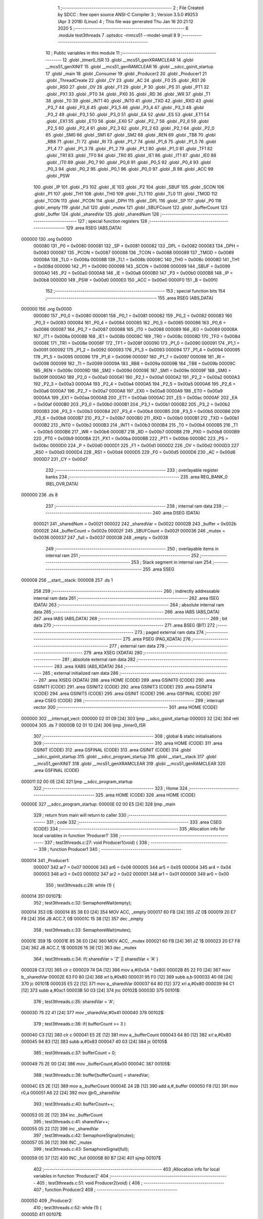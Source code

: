                                       1 ;--------------------------------------------------------
                                      2 ; File Created by SDCC : free open source ANSI-C Compiler
                                      3 ; Version 3.5.0 #9253 (Apr  3 2018) (Linux)
                                      4 ; This file was generated Thu Jan 16 20:21:12 2020
                                      5 ;--------------------------------------------------------
                                      6 	.module test3threads
                                      7 	.optsdcc -mmcs51 --model-small
                                      8 	
                                      9 ;--------------------------------------------------------
                                     10 ; Public variables in this module
                                     11 ;--------------------------------------------------------
                                     12 	.globl _timer0_ISR
                                     13 	.globl __mcs51_genXRAMCLEAR
                                     14 	.globl __mcs51_genXINIT
                                     15 	.globl __mcs51_genRAMCLEAR
                                     16 	.globl __sdcc_gsinit_startup
                                     17 	.globl _main
                                     18 	.globl _Consumer
                                     19 	.globl _Producer2
                                     20 	.globl _Producer1
                                     21 	.globl _ThreadCreate
                                     22 	.globl _CY
                                     23 	.globl _AC
                                     24 	.globl _F0
                                     25 	.globl _RS1
                                     26 	.globl _RS0
                                     27 	.globl _OV
                                     28 	.globl _F1
                                     29 	.globl _P
                                     30 	.globl _PS
                                     31 	.globl _PT1
                                     32 	.globl _PX1
                                     33 	.globl _PT0
                                     34 	.globl _PX0
                                     35 	.globl _RD
                                     36 	.globl _WR
                                     37 	.globl _T1
                                     38 	.globl _T0
                                     39 	.globl _INT1
                                     40 	.globl _INT0
                                     41 	.globl _TXD
                                     42 	.globl _RXD
                                     43 	.globl _P3_7
                                     44 	.globl _P3_6
                                     45 	.globl _P3_5
                                     46 	.globl _P3_4
                                     47 	.globl _P3_3
                                     48 	.globl _P3_2
                                     49 	.globl _P3_1
                                     50 	.globl _P3_0
                                     51 	.globl _EA
                                     52 	.globl _ES
                                     53 	.globl _ET1
                                     54 	.globl _EX1
                                     55 	.globl _ET0
                                     56 	.globl _EX0
                                     57 	.globl _P2_7
                                     58 	.globl _P2_6
                                     59 	.globl _P2_5
                                     60 	.globl _P2_4
                                     61 	.globl _P2_3
                                     62 	.globl _P2_2
                                     63 	.globl _P2_1
                                     64 	.globl _P2_0
                                     65 	.globl _SM0
                                     66 	.globl _SM1
                                     67 	.globl _SM2
                                     68 	.globl _REN
                                     69 	.globl _TB8
                                     70 	.globl _RB8
                                     71 	.globl _TI
                                     72 	.globl _RI
                                     73 	.globl _P1_7
                                     74 	.globl _P1_6
                                     75 	.globl _P1_5
                                     76 	.globl _P1_4
                                     77 	.globl _P1_3
                                     78 	.globl _P1_2
                                     79 	.globl _P1_1
                                     80 	.globl _P1_0
                                     81 	.globl _TF1
                                     82 	.globl _TR1
                                     83 	.globl _TF0
                                     84 	.globl _TR0
                                     85 	.globl _IE1
                                     86 	.globl _IT1
                                     87 	.globl _IE0
                                     88 	.globl _IT0
                                     89 	.globl _P0_7
                                     90 	.globl _P0_6
                                     91 	.globl _P0_5
                                     92 	.globl _P0_4
                                     93 	.globl _P0_3
                                     94 	.globl _P0_2
                                     95 	.globl _P0_1
                                     96 	.globl _P0_0
                                     97 	.globl _B
                                     98 	.globl _ACC
                                     99 	.globl _PSW
                                    100 	.globl _IP
                                    101 	.globl _P3
                                    102 	.globl _IE
                                    103 	.globl _P2
                                    104 	.globl _SBUF
                                    105 	.globl _SCON
                                    106 	.globl _P1
                                    107 	.globl _TH1
                                    108 	.globl _TH0
                                    109 	.globl _TL1
                                    110 	.globl _TL0
                                    111 	.globl _TMOD
                                    112 	.globl _TCON
                                    113 	.globl _PCON
                                    114 	.globl _DPH
                                    115 	.globl _DPL
                                    116 	.globl _SP
                                    117 	.globl _P0
                                    118 	.globl _empty
                                    119 	.globl _full
                                    120 	.globl _mutex
                                    121 	.globl _SBUFCount
                                    122 	.globl _bufferCount
                                    123 	.globl _buffer
                                    124 	.globl _sharedVar
                                    125 	.globl _sharedNum
                                    126 ;--------------------------------------------------------
                                    127 ; special function registers
                                    128 ;--------------------------------------------------------
                                    129 	.area RSEG    (ABS,DATA)
      000000                        130 	.org 0x0000
                           000080   131 _P0	=	0x0080
                           000081   132 _SP	=	0x0081
                           000082   133 _DPL	=	0x0082
                           000083   134 _DPH	=	0x0083
                           000087   135 _PCON	=	0x0087
                           000088   136 _TCON	=	0x0088
                           000089   137 _TMOD	=	0x0089
                           00008A   138 _TL0	=	0x008a
                           00008B   139 _TL1	=	0x008b
                           00008C   140 _TH0	=	0x008c
                           00008D   141 _TH1	=	0x008d
                           000090   142 _P1	=	0x0090
                           000098   143 _SCON	=	0x0098
                           000099   144 _SBUF	=	0x0099
                           0000A0   145 _P2	=	0x00a0
                           0000A8   146 _IE	=	0x00a8
                           0000B0   147 _P3	=	0x00b0
                           0000B8   148 _IP	=	0x00b8
                           0000D0   149 _PSW	=	0x00d0
                           0000E0   150 _ACC	=	0x00e0
                           0000F0   151 _B	=	0x00f0
                                    152 ;--------------------------------------------------------
                                    153 ; special function bits
                                    154 ;--------------------------------------------------------
                                    155 	.area RSEG    (ABS,DATA)
      000000                        156 	.org 0x0000
                           000080   157 _P0_0	=	0x0080
                           000081   158 _P0_1	=	0x0081
                           000082   159 _P0_2	=	0x0082
                           000083   160 _P0_3	=	0x0083
                           000084   161 _P0_4	=	0x0084
                           000085   162 _P0_5	=	0x0085
                           000086   163 _P0_6	=	0x0086
                           000087   164 _P0_7	=	0x0087
                           000088   165 _IT0	=	0x0088
                           000089   166 _IE0	=	0x0089
                           00008A   167 _IT1	=	0x008a
                           00008B   168 _IE1	=	0x008b
                           00008C   169 _TR0	=	0x008c
                           00008D   170 _TF0	=	0x008d
                           00008E   171 _TR1	=	0x008e
                           00008F   172 _TF1	=	0x008f
                           000090   173 _P1_0	=	0x0090
                           000091   174 _P1_1	=	0x0091
                           000092   175 _P1_2	=	0x0092
                           000093   176 _P1_3	=	0x0093
                           000094   177 _P1_4	=	0x0094
                           000095   178 _P1_5	=	0x0095
                           000096   179 _P1_6	=	0x0096
                           000097   180 _P1_7	=	0x0097
                           000098   181 _RI	=	0x0098
                           000099   182 _TI	=	0x0099
                           00009A   183 _RB8	=	0x009a
                           00009B   184 _TB8	=	0x009b
                           00009C   185 _REN	=	0x009c
                           00009D   186 _SM2	=	0x009d
                           00009E   187 _SM1	=	0x009e
                           00009F   188 _SM0	=	0x009f
                           0000A0   189 _P2_0	=	0x00a0
                           0000A1   190 _P2_1	=	0x00a1
                           0000A2   191 _P2_2	=	0x00a2
                           0000A3   192 _P2_3	=	0x00a3
                           0000A4   193 _P2_4	=	0x00a4
                           0000A5   194 _P2_5	=	0x00a5
                           0000A6   195 _P2_6	=	0x00a6
                           0000A7   196 _P2_7	=	0x00a7
                           0000A8   197 _EX0	=	0x00a8
                           0000A9   198 _ET0	=	0x00a9
                           0000AA   199 _EX1	=	0x00aa
                           0000AB   200 _ET1	=	0x00ab
                           0000AC   201 _ES	=	0x00ac
                           0000AF   202 _EA	=	0x00af
                           0000B0   203 _P3_0	=	0x00b0
                           0000B1   204 _P3_1	=	0x00b1
                           0000B2   205 _P3_2	=	0x00b2
                           0000B3   206 _P3_3	=	0x00b3
                           0000B4   207 _P3_4	=	0x00b4
                           0000B5   208 _P3_5	=	0x00b5
                           0000B6   209 _P3_6	=	0x00b6
                           0000B7   210 _P3_7	=	0x00b7
                           0000B0   211 _RXD	=	0x00b0
                           0000B1   212 _TXD	=	0x00b1
                           0000B2   213 _INT0	=	0x00b2
                           0000B3   214 _INT1	=	0x00b3
                           0000B4   215 _T0	=	0x00b4
                           0000B5   216 _T1	=	0x00b5
                           0000B6   217 _WR	=	0x00b6
                           0000B7   218 _RD	=	0x00b7
                           0000B8   219 _PX0	=	0x00b8
                           0000B9   220 _PT0	=	0x00b9
                           0000BA   221 _PX1	=	0x00ba
                           0000BB   222 _PT1	=	0x00bb
                           0000BC   223 _PS	=	0x00bc
                           0000D0   224 _P	=	0x00d0
                           0000D1   225 _F1	=	0x00d1
                           0000D2   226 _OV	=	0x00d2
                           0000D3   227 _RS0	=	0x00d3
                           0000D4   228 _RS1	=	0x00d4
                           0000D5   229 _F0	=	0x00d5
                           0000D6   230 _AC	=	0x00d6
                           0000D7   231 _CY	=	0x00d7
                                    232 ;--------------------------------------------------------
                                    233 ; overlayable register banks
                                    234 ;--------------------------------------------------------
                                    235 	.area REG_BANK_0	(REL,OVR,DATA)
      000000                        236 	.ds 8
                                    237 ;--------------------------------------------------------
                                    238 ; internal ram data
                                    239 ;--------------------------------------------------------
                                    240 	.area DSEG    (DATA)
                           000021   241 _sharedNum	=	0x0021
                           000022   242 _sharedVar	=	0x0022
                           00002B   243 _buffer	=	0x002b
                           00002E   244 _bufferCount	=	0x002e
                           00002F   245 _SBUFCount	=	0x002f
                           000036   246 _mutex	=	0x0036
                           000037   247 _full	=	0x0037
                           000038   248 _empty	=	0x0038
                                    249 ;--------------------------------------------------------
                                    250 ; overlayable items in internal ram 
                                    251 ;--------------------------------------------------------
                                    252 ;--------------------------------------------------------
                                    253 ; Stack segment in internal ram 
                                    254 ;--------------------------------------------------------
                                    255 	.area	SSEG
      000008                        256 __start__stack:
      000008                        257 	.ds	1
                                    258 
                                    259 ;--------------------------------------------------------
                                    260 ; indirectly addressable internal ram data
                                    261 ;--------------------------------------------------------
                                    262 	.area ISEG    (DATA)
                                    263 ;--------------------------------------------------------
                                    264 ; absolute internal ram data
                                    265 ;--------------------------------------------------------
                                    266 	.area IABS    (ABS,DATA)
                                    267 	.area IABS    (ABS,DATA)
                                    268 ;--------------------------------------------------------
                                    269 ; bit data
                                    270 ;--------------------------------------------------------
                                    271 	.area BSEG    (BIT)
                                    272 ;--------------------------------------------------------
                                    273 ; paged external ram data
                                    274 ;--------------------------------------------------------
                                    275 	.area PSEG    (PAG,XDATA)
                                    276 ;--------------------------------------------------------
                                    277 ; external ram data
                                    278 ;--------------------------------------------------------
                                    279 	.area XSEG    (XDATA)
                                    280 ;--------------------------------------------------------
                                    281 ; absolute external ram data
                                    282 ;--------------------------------------------------------
                                    283 	.area XABS    (ABS,XDATA)
                                    284 ;--------------------------------------------------------
                                    285 ; external initialized ram data
                                    286 ;--------------------------------------------------------
                                    287 	.area XISEG   (XDATA)
                                    288 	.area HOME    (CODE)
                                    289 	.area GSINIT0 (CODE)
                                    290 	.area GSINIT1 (CODE)
                                    291 	.area GSINIT2 (CODE)
                                    292 	.area GSINIT3 (CODE)
                                    293 	.area GSINIT4 (CODE)
                                    294 	.area GSINIT5 (CODE)
                                    295 	.area GSINIT  (CODE)
                                    296 	.area GSFINAL (CODE)
                                    297 	.area CSEG    (CODE)
                                    298 ;--------------------------------------------------------
                                    299 ; interrupt vector 
                                    300 ;--------------------------------------------------------
                                    301 	.area HOME    (CODE)
      000000                        302 __interrupt_vect:
      000000 02 01 09         [24]  303 	ljmp	__sdcc_gsinit_startup
      000003 32               [24]  304 	reti
      000004                        305 	.ds	7
      00000B 02 01 10         [24]  306 	ljmp	_timer0_ISR
                                    307 ;--------------------------------------------------------
                                    308 ; global & static initialisations
                                    309 ;--------------------------------------------------------
                                    310 	.area HOME    (CODE)
                                    311 	.area GSINIT  (CODE)
                                    312 	.area GSFINAL (CODE)
                                    313 	.area GSINIT  (CODE)
                                    314 	.globl __sdcc_gsinit_startup
                                    315 	.globl __sdcc_program_startup
                                    316 	.globl __start__stack
                                    317 	.globl __mcs51_genXINIT
                                    318 	.globl __mcs51_genXRAMCLEAR
                                    319 	.globl __mcs51_genRAMCLEAR
                                    320 	.area GSFINAL (CODE)
      000011 02 00 0E         [24]  321 	ljmp	__sdcc_program_startup
                                    322 ;--------------------------------------------------------
                                    323 ; Home
                                    324 ;--------------------------------------------------------
                                    325 	.area HOME    (CODE)
                                    326 	.area HOME    (CODE)
      00000E                        327 __sdcc_program_startup:
      00000E 02 00 E5         [24]  328 	ljmp	_main
                                    329 ;	return from main will return to caller
                                    330 ;--------------------------------------------------------
                                    331 ; code
                                    332 ;--------------------------------------------------------
                                    333 	.area CSEG    (CODE)
                                    334 ;------------------------------------------------------------
                                    335 ;Allocation info for local variables in function 'Producer1'
                                    336 ;------------------------------------------------------------
                                    337 ;	test3threads.c:27: void Producer1(void) {
                                    338 ;	-----------------------------------------
                                    339 ;	 function Producer1
                                    340 ;	-----------------------------------------
      000014                        341 _Producer1:
                           000007   342 	ar7 = 0x07
                           000006   343 	ar6 = 0x06
                           000005   344 	ar5 = 0x05
                           000004   345 	ar4 = 0x04
                           000003   346 	ar3 = 0x03
                           000002   347 	ar2 = 0x02
                           000001   348 	ar1 = 0x01
                           000000   349 	ar0 = 0x00
                                    350 ;	test3threads.c:28: while (1) {
      000014                        351 00107$:
                                    352 ;	test3threads.c:32: SemaphoreWait(empty);
      000014                        353 	 0$:
      000014 85 38 E0         [24]  354 	MOV ACC, _empty 
      000017 60 FB            [24]  355 	JZ 0$ 
      000019 20 E7 F8         [24]  356 	JB ACC.7, 0$ 
      00001C 15 38            [12]  357 	dec _empty 
                                    358 ;	test3threads.c:33: SemaphoreWait(mutex);
      00001E                        359 	 1$:
      00001E 85 36 E0         [24]  360 	MOV ACC, _mutex 
      000021 60 FB            [24]  361 	JZ 1$ 
      000023 20 E7 F8         [24]  362 	JB ACC.7, 1$ 
      000026 15 36            [12]  363 	dec _mutex 
                                    364 ;	test3threads.c:34: if( sharedVar > 'Z' || sharedVar < 'A' )
      000028 C3               [12]  365 	clr	c
      000029 74 DA            [12]  366 	mov	a,#(0x5A ^ 0x80)
      00002B 85 22 F0         [24]  367 	mov	b,_sharedVar
      00002E 63 F0 80         [24]  368 	xrl	b,#0x80
      000031 95 F0            [12]  369 	subb	a,b
      000033 40 08            [24]  370 	jc	00101$
      000035 E5 22            [12]  371 	mov	a,_sharedVar
      000037 64 80            [12]  372 	xrl	a,#0x80
      000039 94 C1            [12]  373 	subb	a,#0xc1
      00003B 50 03            [24]  374 	jnc	00102$
      00003D                        375 00101$:
                                    376 ;	test3threads.c:35: sharedVar = 'A';
      00003D 75 22 41         [24]  377 	mov	_sharedVar,#0x41
      000040                        378 00102$:
                                    379 ;	test3threads.c:36: if( bufferCount >= 3 )
      000040 C3               [12]  380 	clr	c
      000041 E5 2E            [12]  381 	mov	a,_bufferCount
      000043 64 80            [12]  382 	xrl	a,#0x80
      000045 94 83            [12]  383 	subb	a,#0x83
      000047 40 03            [24]  384 	jc	00105$
                                    385 ;	test3threads.c:37: bufferCount = 0;
      000049 75 2E 00         [24]  386 	mov	_bufferCount,#0x00
      00004C                        387 00105$:
                                    388 ;	test3threads.c:38: buffer[bufferCount] = sharedVar;
      00004C E5 2E            [12]  389 	mov	a,_bufferCount
      00004E 24 2B            [12]  390 	add	a,#_buffer
      000050 F8               [12]  391 	mov	r0,a
      000051 A6 22            [24]  392 	mov	@r0,_sharedVar
                                    393 ;	test3threads.c:40: bufferCount++;
      000053 05 2E            [12]  394 	inc	_bufferCount
                                    395 ;	test3threads.c:41: sharedVar++;
      000055 05 22            [12]  396 	inc	_sharedVar
                                    397 ;	test3threads.c:42: SemaphoreSignal(mutex);
      000057 05 36            [12]  398 	INC _mutex 
                                    399 ;	test3threads.c:43: SemaphoreSignal(full);
      000059 05 37            [12]  400 	INC _full 
      00005B 80 B7            [24]  401 	sjmp	00107$
                                    402 ;------------------------------------------------------------
                                    403 ;Allocation info for local variables in function 'Producer2'
                                    404 ;------------------------------------------------------------
                                    405 ;	test3threads.c:51: void Producer2(void) {
                                    406 ;	-----------------------------------------
                                    407 ;	 function Producer2
                                    408 ;	-----------------------------------------
      00005D                        409 _Producer2:
                                    410 ;	test3threads.c:52: while (1) {
      00005D                        411 00107$:
                                    412 ;	test3threads.c:56: SemaphoreWait(empty);
      00005D                        413 	 2$:
      00005D 85 38 E0         [24]  414 	MOV ACC, _empty 
      000060 60 FB            [24]  415 	JZ 2$ 
      000062 20 E7 F8         [24]  416 	JB ACC.7, 2$ 
      000065 15 38            [12]  417 	dec _empty 
                                    418 ;	test3threads.c:57: SemaphoreWait(mutex);
      000067                        419 	 3$:
      000067 85 36 E0         [24]  420 	MOV ACC, _mutex 
      00006A 60 FB            [24]  421 	JZ 3$ 
      00006C 20 E7 F8         [24]  422 	JB ACC.7, 3$ 
      00006F 15 36            [12]  423 	dec _mutex 
                                    424 ;	test3threads.c:58: if( sharedNum > '9' || sharedNum < '0' )
      000071 C3               [12]  425 	clr	c
      000072 74 B9            [12]  426 	mov	a,#(0x39 ^ 0x80)
      000074 85 21 F0         [24]  427 	mov	b,_sharedNum
      000077 63 F0 80         [24]  428 	xrl	b,#0x80
      00007A 95 F0            [12]  429 	subb	a,b
      00007C 40 08            [24]  430 	jc	00101$
      00007E E5 21            [12]  431 	mov	a,_sharedNum
      000080 64 80            [12]  432 	xrl	a,#0x80
      000082 94 B0            [12]  433 	subb	a,#0xb0
      000084 50 03            [24]  434 	jnc	00102$
      000086                        435 00101$:
                                    436 ;	test3threads.c:59: sharedNum = '0';
      000086 75 21 30         [24]  437 	mov	_sharedNum,#0x30
      000089                        438 00102$:
                                    439 ;	test3threads.c:60: if( bufferCount >= 3 )
      000089 C3               [12]  440 	clr	c
      00008A E5 2E            [12]  441 	mov	a,_bufferCount
      00008C 64 80            [12]  442 	xrl	a,#0x80
      00008E 94 83            [12]  443 	subb	a,#0x83
      000090 40 03            [24]  444 	jc	00105$
                                    445 ;	test3threads.c:61: bufferCount = 0;
      000092 75 2E 00         [24]  446 	mov	_bufferCount,#0x00
      000095                        447 00105$:
                                    448 ;	test3threads.c:62: buffer[bufferCount] = sharedNum;
      000095 E5 2E            [12]  449 	mov	a,_bufferCount
      000097 24 2B            [12]  450 	add	a,#_buffer
      000099 F8               [12]  451 	mov	r0,a
      00009A A6 21            [24]  452 	mov	@r0,_sharedNum
                                    453 ;	test3threads.c:64: bufferCount++;
      00009C 05 2E            [12]  454 	inc	_bufferCount
                                    455 ;	test3threads.c:65: sharedNum++;
      00009E 05 21            [12]  456 	inc	_sharedNum
                                    457 ;	test3threads.c:66: SemaphoreSignal(mutex);
      0000A0 05 36            [12]  458 	INC _mutex 
                                    459 ;	test3threads.c:67: SemaphoreSignal(full);
      0000A2 05 37            [12]  460 	INC _full 
      0000A4 80 B7            [24]  461 	sjmp	00107$
                                    462 ;------------------------------------------------------------
                                    463 ;Allocation info for local variables in function 'Consumer'
                                    464 ;------------------------------------------------------------
                                    465 ;	test3threads.c:76: void Consumer(void) {
                                    466 ;	-----------------------------------------
                                    467 ;	 function Consumer
                                    468 ;	-----------------------------------------
      0000A6                        469 _Consumer:
                                    470 ;	test3threads.c:78: TMOD |= (0x20);
      0000A6 43 89 20         [24]  471 	orl	_TMOD,#0x20
                                    472 ;	test3threads.c:79: TH1 = -6;
      0000A9 75 8D FA         [24]  473 	mov	_TH1,#0xFA
                                    474 ;	test3threads.c:80: SCON = (0x50);
      0000AC 75 98 50         [24]  475 	mov	_SCON,#0x50
                                    476 ;	test3threads.c:81: TR1 = 1;
      0000AF D2 8E            [12]  477 	setb	_TR1
                                    478 ;	test3threads.c:83: while (1) {
      0000B1                        479 00107$:
                                    480 ;	test3threads.c:85: SemaphoreWait(full);
      0000B1                        481 	 4$:
      0000B1 85 37 E0         [24]  482 	MOV ACC, _full 
      0000B4 60 FB            [24]  483 	JZ 4$ 
      0000B6 20 E7 F8         [24]  484 	JB ACC.7, 4$ 
      0000B9 15 37            [12]  485 	dec _full 
                                    486 ;	test3threads.c:86: SemaphoreWait(mutex);
      0000BB                        487 	 5$:
      0000BB 85 36 E0         [24]  488 	MOV ACC, _mutex 
      0000BE 60 FB            [24]  489 	JZ 5$ 
      0000C0 20 E7 F8         [24]  490 	JB ACC.7, 5$ 
      0000C3 15 36            [12]  491 	dec _mutex 
                                    492 ;	test3threads.c:87: if( SBUFCount >= 3 )
      0000C5 C3               [12]  493 	clr	c
      0000C6 E5 2F            [12]  494 	mov	a,_SBUFCount
      0000C8 64 80            [12]  495 	xrl	a,#0x80
      0000CA 94 83            [12]  496 	subb	a,#0x83
      0000CC 40 03            [24]  497 	jc	00102$
                                    498 ;	test3threads.c:88: SBUFCount = 0;
      0000CE 75 2F 00         [24]  499 	mov	_SBUFCount,#0x00
      0000D1                        500 00102$:
                                    501 ;	test3threads.c:89: SBUF = buffer[SBUFCount];
      0000D1 E5 2F            [12]  502 	mov	a,_SBUFCount
      0000D3 24 2B            [12]  503 	add	a,#_buffer
      0000D5 F9               [12]  504 	mov	r1,a
      0000D6 87 99            [24]  505 	mov	_SBUF,@r1
                                    506 ;	test3threads.c:91: SBUFCount++;
      0000D8 05 2F            [12]  507 	inc	_SBUFCount
                                    508 ;	test3threads.c:92: while(!TI){}
      0000DA                        509 00103$:
                                    510 ;	test3threads.c:93: TI = 0;
      0000DA 10 99 02         [24]  511 	jbc	_TI,00124$
      0000DD 80 FB            [24]  512 	sjmp	00103$
      0000DF                        513 00124$:
                                    514 ;	test3threads.c:94: SemaphoreSignal(mutex);
      0000DF 05 36            [12]  515 	INC _mutex 
                                    516 ;	test3threads.c:95: SemaphoreSignal(empty);
      0000E1 05 38            [12]  517 	INC _empty 
      0000E3 80 CC            [24]  518 	sjmp	00107$
                                    519 ;------------------------------------------------------------
                                    520 ;Allocation info for local variables in function 'main'
                                    521 ;------------------------------------------------------------
                                    522 ;	test3threads.c:104: void main(void) {
                                    523 ;	-----------------------------------------
                                    524 ;	 function main
                                    525 ;	-----------------------------------------
      0000E5                        526 _main:
                                    527 ;	test3threads.c:106: sharedVar = 'A';
      0000E5 75 22 41         [24]  528 	mov	_sharedVar,#0x41
                                    529 ;	test3threads.c:107: sharedNum = '0';
      0000E8 75 21 30         [24]  530 	mov	_sharedNum,#0x30
                                    531 ;	test3threads.c:108: bufferCount = 0;
      0000EB 75 2E 00         [24]  532 	mov	_bufferCount,#0x00
                                    533 ;	test3threads.c:109: SBUFCount = 0;
      0000EE 75 2F 00         [24]  534 	mov	_SBUFCount,#0x00
                                    535 ;	test3threads.c:111: SemaphoreCreate(mutex, 1);
      0000F1 75 36 01         [24]  536 	mov	_mutex,#0x01
                                    537 ;	test3threads.c:112: SemaphoreCreate(full, 0);
      0000F4 75 37 00         [24]  538 	mov	_full,#0x00
                                    539 ;	test3threads.c:113: SemaphoreCreate(empty, 3);
      0000F7 75 38 03         [24]  540 	mov	_empty,#0x03
                                    541 ;	test3threads.c:119: ThreadCreate(Producer1);
      0000FA 90 00 14         [24]  542 	mov	dptr,#_Producer1
      0000FD 12 01 5E         [24]  543 	lcall	_ThreadCreate
                                    544 ;	test3threads.c:120: ThreadCreate(Producer2);
      000100 90 00 5D         [24]  545 	mov	dptr,#_Producer2
      000103 12 01 5E         [24]  546 	lcall	_ThreadCreate
                                    547 ;	test3threads.c:121: Consumer();
      000106 02 00 A6         [24]  548 	ljmp	_Consumer
                                    549 ;------------------------------------------------------------
                                    550 ;Allocation info for local variables in function '_sdcc_gsinit_startup'
                                    551 ;------------------------------------------------------------
                                    552 ;	test3threads.c:124: void _sdcc_gsinit_startup(void) {
                                    553 ;	-----------------------------------------
                                    554 ;	 function _sdcc_gsinit_startup
                                    555 ;	-----------------------------------------
      000109                        556 __sdcc_gsinit_startup:
                                    557 ;	test3threads.c:127: __endasm;
      000109 02 01 14         [24]  558 	ljmp _Bootstrap
      00010C 22               [24]  559 	ret
                                    560 ;------------------------------------------------------------
                                    561 ;Allocation info for local variables in function '_mcs51_genRAMCLEAR'
                                    562 ;------------------------------------------------------------
                                    563 ;	test3threads.c:130: void _mcs51_genRAMCLEAR(void) {}
                                    564 ;	-----------------------------------------
                                    565 ;	 function _mcs51_genRAMCLEAR
                                    566 ;	-----------------------------------------
      00010D                        567 __mcs51_genRAMCLEAR:
      00010D 22               [24]  568 	ret
                                    569 ;------------------------------------------------------------
                                    570 ;Allocation info for local variables in function '_mcs51_genXINIT'
                                    571 ;------------------------------------------------------------
                                    572 ;	test3threads.c:131: void _mcs51_genXINIT(void) {}
                                    573 ;	-----------------------------------------
                                    574 ;	 function _mcs51_genXINIT
                                    575 ;	-----------------------------------------
      00010E                        576 __mcs51_genXINIT:
      00010E 22               [24]  577 	ret
                                    578 ;------------------------------------------------------------
                                    579 ;Allocation info for local variables in function '_mcs51_genXRAMCLEAR'
                                    580 ;------------------------------------------------------------
                                    581 ;	test3threads.c:132: void _mcs51_genXRAMCLEAR(void) {}
                                    582 ;	-----------------------------------------
                                    583 ;	 function _mcs51_genXRAMCLEAR
                                    584 ;	-----------------------------------------
      00010F                        585 __mcs51_genXRAMCLEAR:
      00010F 22               [24]  586 	ret
                                    587 ;------------------------------------------------------------
                                    588 ;Allocation info for local variables in function 'timer0_ISR'
                                    589 ;------------------------------------------------------------
                                    590 ;	test3threads.c:134: void timer0_ISR(void) __interrupt(1){
                                    591 ;	-----------------------------------------
                                    592 ;	 function timer0_ISR
                                    593 ;	-----------------------------------------
      000110                        594 _timer0_ISR:
                                    595 ;	test3threads.c:137: __endasm;
      000110 02 02 9E         [24]  596 	ljmp _myTimer0Handler
      000113 32               [24]  597 	reti
                                    598 ;	eliminated unneeded mov psw,# (no regs used in bank)
                                    599 ;	eliminated unneeded push/pop psw
                                    600 ;	eliminated unneeded push/pop dpl
                                    601 ;	eliminated unneeded push/pop dph
                                    602 ;	eliminated unneeded push/pop b
                                    603 ;	eliminated unneeded push/pop acc
                                    604 	.area CSEG    (CODE)
                                    605 	.area CONST   (CODE)
                                    606 	.area XINIT   (CODE)
                                    607 	.area CABS    (ABS,CODE)
